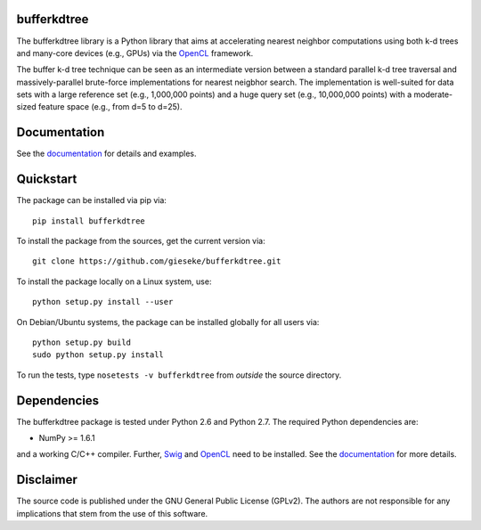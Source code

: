 ============
bufferkdtree
============

The bufferkdtree library is a Python library that aims at accelerating nearest neighbor computations using both k-d trees and many-core devices (e.g., GPUs) via the `OpenCL <https://www.khronos.org/opencl/OpenCL>`_ framework. 

The buffer k-d tree technique can be seen as an intermediate version between a standard parallel k-d tree traversal and massively-parallel brute-force implementations for nearest neigbhor search. The implementation is well-suited for data sets with a large reference set (e.g., 1,000,000 points) and a huge query set (e.g., 10,000,000 points) with a moderate-sized feature space (e.g., from d=5 to d=25).

=============
Documentation
=============

See the `documentation <http://bufferkdtree.readthedocs.org>`_ for details and examples.

==========
Quickstart
==========

The package can be installed via pip via::

  pip install bufferkdtree

To install the package from the sources, get the current version via::

  git clone https://github.com/gieseke/bufferkdtree.git

To install the package locally on a Linux system, use::

  python setup.py install --user

On Debian/Ubuntu systems, the package can be installed globally for all users via::

  python setup.py build
  sudo python setup.py install

To run the tests, type ``nosetests -v bufferkdtree`` from *outside* the source directory.

============
Dependencies
============

The bufferkdtree package is tested under Python 2.6 and Python 2.7. The required Python dependencies are:

- NumPy >= 1.6.1

and a working C/C++ compiler. Further, `Swig <http://www.swig.org>`_ and `OpenCL <https://www.khronos.org/opencl/OpenCL>`_ need to be installed. See the `documentation <http://bufferkdtree.readthedocs.org>`_ for more details.

==========
Disclaimer
==========

The source code is published under the GNU General Public License (GPLv2). The authors are not responsible for any implications that stem from the use of this software.

